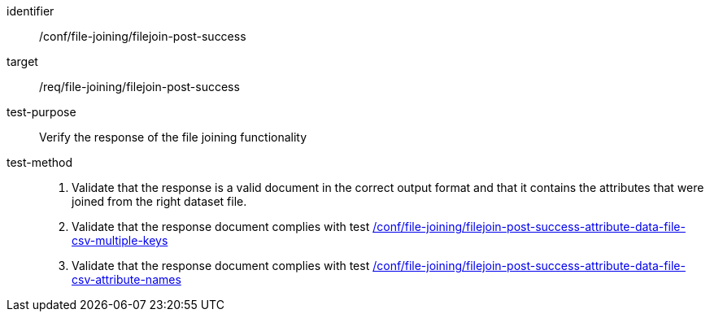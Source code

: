 [[ats_file_joining_filejoin-post-success]]
[abstract_test]
====
[%metadata]
identifier:: /conf/file-joining/filejoin-post-success
target:: /req/file-joining/filejoin-post-success
test-purpose:: Verify the response of the file joining functionality
test-method::
+
--
. Validate that the response is a valid document in the correct output format and that it contains the attributes that were joined from the right dataset file.
. Validate that the response document complies with test <<ats_file_joining_filejoin-post-success-attribute-data-file-csv-multiple-keys, /conf/file-joining/filejoin-post-success-attribute-data-file-csv-multiple-keys>>
. Validate that the response document complies with test <<ats_file_joining_filejoin-post-success-attribute-data-file-csv-attribute-names, /conf/file-joining/filejoin-post-success-attribute-data-file-csv-attribute-names>>
--
====